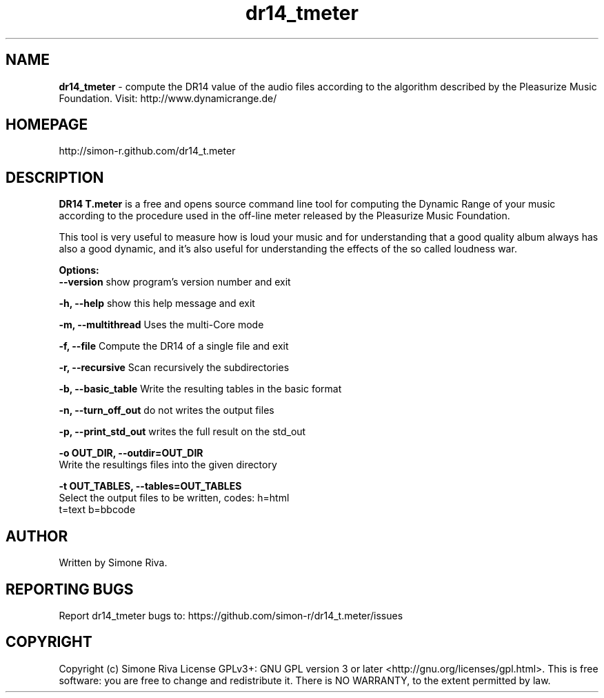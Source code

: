 .\" 
.TH "dr14_tmeter" "7" "0.8" "Simone Riva" "Sound"
.SH "NAME"
\fBdr14_tmeter\fR \- compute the DR14 value of the audio files according to the algorithm described
by the Pleasurize Music Foundation.
Visit: http://www.dynamicrange.de/ 

.SH "HOMEPAGE"
http://simon\-r.github.com/dr14_t.meter
.SH "DESCRIPTION"
\fBDR14 T.meter\fR is a free and opens source command line tool for computing the Dynamic Range of your music according to the procedure used in the off\-line meter released by the Pleasurize Music Foundation.

This tool is very useful to measure how is loud your music and for understanding that a good quality album always has also a good dynamic, and it's also useful for understanding the effects of the so called loudness war.


\fBOptions:\fR
\fB  \-\-version\fR             show program's version number and exit

\fB  \-h, \-\-help \fR           show this help message and exit

\fB  \-m, \-\-multithread \fR    Uses the multi\-Core mode

\fB  \-f, \-\-file\fR            Compute the DR14 of a single file and exit

\fB  \-r, \-\-recursive \fR      Scan recursively the subdirectories

\fB  \-b, \-\-basic_table \fR    Write the resulting tables in the basic format

\fB  \-n, \-\-turn_off_out\fR    do not writes the output files

\fB  \-p, \-\-print_std_out\fR   writes the full result on the std_out

\fB  \-o OUT_DIR, \-\-outdir=OUT_DIR\fR
                        Write the resultings files into the given directory

\fB  \-t OUT_TABLES, \-\-tables=OUT_TABLES\fR
                        Select the output files to be written, codes: h=html
                        t=text b=bbcode

.SH "AUTHOR"
Written by Simone Riva.
.SH "REPORTING BUGS"
Report dr14_tmeter bugs to: https://github.com/simon\-r/dr14_t.meter/issues
.SH "COPYRIGHT"
Copyright (c) Simone Riva  License GPLv3+: GNU GPL version 3 or later <http://gnu.org/licenses/gpl.html>.
This is free software: you are free to change and redistribute it.  There is NO WARRANTY, to the extent permitted by law.
